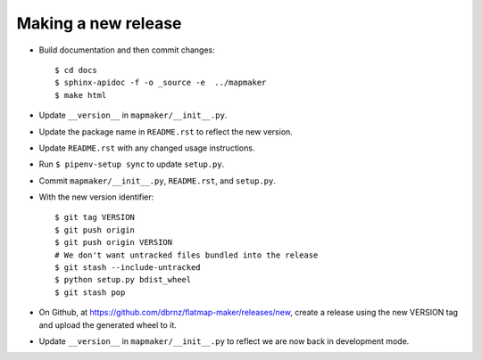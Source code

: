 Making a new release
====================

* Build documentation and then commit changes::

    $ cd docs
    $ sphinx-apidoc -f -o _source -e  ../mapmaker
    $ make html

* Update ``__version__`` in ``mapmaker/__init__.py``.
* Update the package name in ``README.rst`` to reflect the new version.
* Update ``README.rst`` with any changed usage instructions.
* Run ``$ pipenv-setup sync`` to update ``setup.py``.
* Commit ``mapmaker/__init__.py``, ``README.rst``, and ``setup.py``.
* With the new version identifier::

    $ git tag VERSION
    $ git push origin
    $ git push origin VERSION
    # We don't want untracked files bundled into the release
    $ git stash --include-untracked
    $ python setup.py bdist_wheel
    $ git stash pop

* On Github, at https://github.com/dbrnz/flatmap-maker/releases/new, create a release
  using the new VERSION tag and upload the generated wheel to it.
* Update ``__version__`` in ``mapmaker/__init__.py`` to reflect we are now back in development mode.
